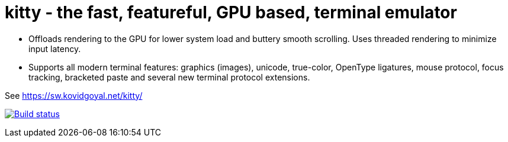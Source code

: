 = kitty - the fast, featureful, GPU based, terminal emulator

* Offloads rendering to the GPU for lower system load and buttery smooth scrolling. Uses threaded rendering to minimize input latency.

* Supports all modern terminal features: graphics (images), unicode, true-color, OpenType ligatures, mouse protocol, focus tracking, bracketed paste and several new terminal protocol extensions.



See https://sw.kovidgoyal.net/kitty/

image:https://github.com/kovidgoyal/kitty/workflows/CI/badge.svg["Build status", link="https://github.com/kovidgoyal/kitty/actions?query=workflow%3ACI"]
